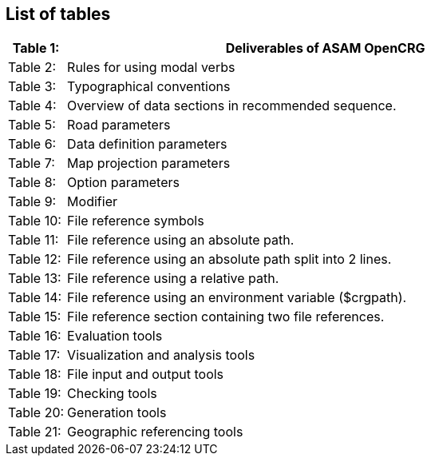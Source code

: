 == List of tables


[cols="10,90", grid=none, frame=none]
|===
|Table 1: |Deliverables of ASAM OpenCRG

|Table 2: |Rules for using modal verbs

|Table 3: |Typographical conventions

|Table 4: |Overview of data sections in recommended sequence.

|Table 5: |Road parameters

|Table 6: |Data definition parameters

|Table 7: |Map projection parameters

|Table 8: |Option parameters

|Table 9: |Modifier

|Table 10: |File reference symbols

|Table 11: |File reference using an absolute path.

|Table 12: |File reference using an absolute path split into 2 lines.

|Table 13: |File reference using a relative path.

|Table 14: |File reference using an environment variable ($crgpath).

|Table 15: |File reference section containing two file references.

|Table 16: |Evaluation tools

|Table 17: |Visualization and analysis tools

|Table 18: |File input and output tools

|Table 19: |Checking tools

|Table 20: |Generation tools

|Table 21: |Geographic referencing tools

|===
